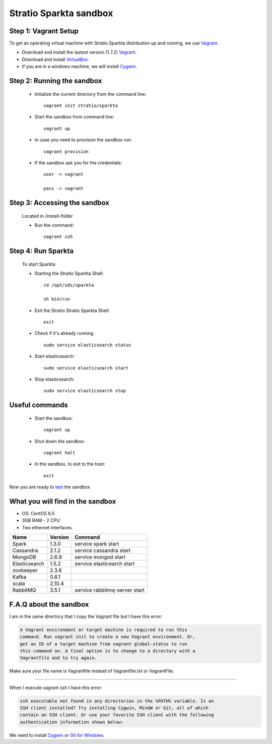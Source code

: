 Stratio Sparkta sandbox
*****************************

Step 1: Vagrant Setup
===========

To get an operating virtual machine with Stratio Sparkta distribution up
and running, we use `Vagrant <https://www.vagrantup.com/>`__.

-  Download and install the lastest version (1.7.2)
   `Vagrant <https://www.vagrantup.com/downloads.html>`__.
-  Download and install
   `VirtualBox <https://www.virtualbox.org/wiki/Downloads>`__.
-  If you are in a windows machine, we will install
   `Cygwin <https://cygwin.com/install.html>`__.

Step 2: Running the sandbox
===========

 * Initialize the current directory from the command line::

     vagrant init stratio/sparkta


 * Start the sandbox from command line::

     vagrant up

 * In case you need to provision the sandbox run::

     vagrant provision


 * If the sandbox ask you for the credentials::


     user -> vagrant

     pass -> vagrant


Step 3: Accessing the sandbox
===========

 Located in /install-folder

 * Run the command::

    vagrant ssh



Step 4: Run Sparkta
===========


 To start Sparkta

 * Starting the Stratio Sparkta Shell::

    cd /opt/sds/sparkta

    sh bin/run

 * Exit the Stratio Stratio Sparkta Shell::

    exit

 * Check if it's already running::

    sudo service elasticsearch status

 * Start elasticsearch::

    sudo service elasticsearch start

 * Stop elasticsearch::

    sudo service elasticsearch stop


Useful commands
===========

 * Start the sandbox::

    vagrant up

 * Shut down the sandbox::

    vagrant halt

 * In the sandbox, to exit to the host::

    exit


Now you are ready to `test <examples.html>`__ the sandbox

What you will find in the sandbox
=================================

-  OS: CentOS 6.5
-  3GB RAM - 2 CPU
-  Two ethernet interfaces.

+------------------+---------+-------------------------------+
|    Name          | Version |         Command               |
+==================+=========+===============================+
| Spark            | 1.3.0   | service spark start           |
+------------------+---------+-------------------------------+
| Cassandra        | 2.1.2   | service cassandra start       |
+------------------+---------+-------------------------------+
| MongoDB          | 2.6.9   | service mongod start          |
+------------------+---------+-------------------------------+
| Elasticsearch    | 1.5.2   | service elasticearch start    |
+------------------+---------+-------------------------------+
| zookeeper        | 2.3.6   |                               |
+------------------+---------+-------------------------------+
| Kafka            | 0.8.1   |                               |
+------------------+---------+-------------------------------+
| scala            | 2.10.4  |                               |
+------------------+---------+-------------------------------+
| RabbitMQ         | 3.5.1   | service rabbitmq-server start |
+------------------+---------+-------------------------------+




F.A.Q about the sandbox
=======================

I am in the same directory that I copy the Vagrant file but I have this error:

.. code:: bash

        A Vagrant environment or target machine is required to run this
        command. Run vagrant init to create a new Vagrant environment. Or,
        get an ID of a target machine from vagrant global-status to run
        this command on. A final option is to change to a directory with a
        Vagrantfile and to try again.

Make sure your file name is Vagrantfile instead of Vagrantfile.txt or
VagrantFile.

--------------

When I execute vagrant ssh I have this error:

.. code:: bash

        ssh executable not found in any directories in the %PATH% variable. Is an
        SSH client installed? Try installing Cygwin, MinGW or Git, all of which
        contain an SSH client. Or use your favorite SSH client with the following
        authentication information shown below:

We need to install `Cygwin <https://cygwin.com/install.html>`__ or `Git
for Windows <http://git-scm.com/download/win>`__.


